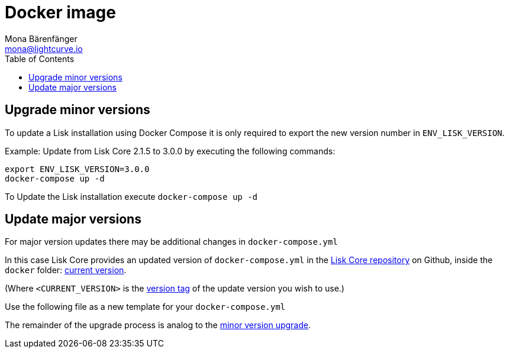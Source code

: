 = Docker image
Mona Bärenfänger <mona@lightcurve.io>
:description: Describes how to upgrade Lisk Core to the latest version with Docker.
:toc:
:page-next: /lisk-core/3.0.0/monitoring.html
:page-previous: /lisk-core/3.0.0/management/docker.html
:page-next-title: Monitoring
:page-previous-title: Docker image commands

:url_core_repository: https://github.com/LiskHQ/lisk-core
:url_current_version: https://github.com/LiskHQ/lisk-core/tree/development/docker
:url_version_tag: https://github.com/LiskHQ/lisk-core/tags

[[minor-version]]
== Upgrade minor versions

To update a Lisk installation using Docker Compose it is only required to export the new version number in `ENV_LISK_VERSION`.

Example: Update from Lisk Core 2.1.5 to 3.0.0 by executing the following commands:

[source,bash]
----
export ENV_LISK_VERSION=3.0.0
docker-compose up -d
----

To Update the Lisk installation execute `docker-compose up -d`

== Update major versions

For major version updates there may be additional changes in `docker-compose.yml`

In this case Lisk Core provides an updated version of `docker-compose.yml` in the {url_core_repository}[Lisk Core repository^] on Github, inside the `docker` folder: {url_current_version}[current version^].

(Where `<CURRENT_VERSION>` is the {url_version_tag}[version tag^] of the update version you wish to use.)

Use the following file as a new template for your `docker-compose.yml`

The remainder of the upgrade process is analog to the <<minor-version,minor version upgrade>>.
